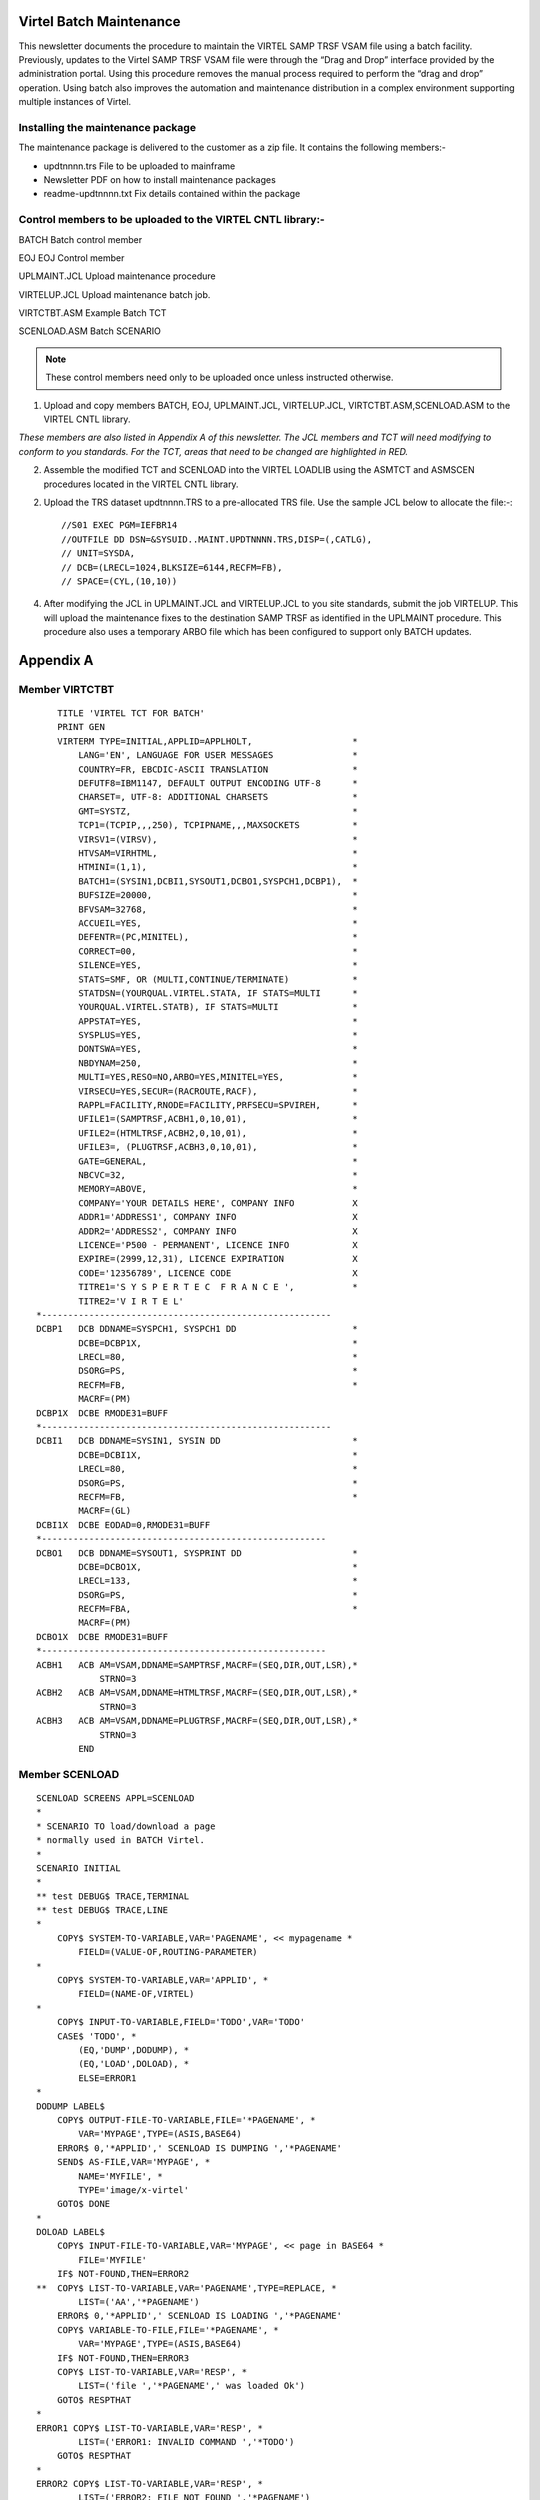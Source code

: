 Virtel Batch Maintenance
========================

This newsletter documents the procedure to maintain the VIRTEL SAMP TRSF VSAM file using a batch facility. Previously, updates to the Virtel SAMP TRSF VSAM file were through the “Drag and Drop” interface provided by the administration portal. Using this procedure removes the manual process required to perform the “drag and drop” operation. Using batch also improves the automation and maintenance distribution in a complex environment supporting multiple instances of Virtel.

Installing the maintenance package
----------------------------------

The maintenance package is delivered to the customer as a zip file. It contains the following members:-

* updtnnnn.trs File to be uploaded to mainframe

* Newsletter PDF on how to install maintenance packages

* readme-updtnnnn.txt Fix details contained within the package

Control members to be uploaded to the VIRTEL CNTL library:-
-----------------------------------------------------------

BATCH Batch control member

EOJ EOJ Control member

UPLMAINT.JCL Upload maintenance procedure

VIRTELUP.JCL Upload maintenance batch job.

VIRTCTBT.ASM Example Batch TCT

SCENLOAD.ASM Batch SCENARIO

.. note::

    These control members need only to be uploaded once unless instructed otherwise.

1. Upload and copy members BATCH, EOJ, UPLMAINT.JCL, VIRTELUP.JCL, VIRTCTBT.ASM,SCENLOAD.ASM to the VIRTEL CNTL library.

*These members are also listed in Appendix A of this newsletter. The JCL members and TCT will need modifying to conform to you standards. For the TCT, areas that need to be changed are highlighted in RED.*

2. Assemble the modified TCT and SCENLOAD into the VIRTEL LOADLIB using the ASMTCT and ASMSCEN procedures located in the VIRTEL CNTL library.

2. Upload the TRS dataset updtnnnn.TRS to a pre-allocated TRS file. Use the sample JCL below to allocate the file:-::

    //S01 EXEC PGM=IEFBR14
    //OUTFILE DD DSN=&SYSUID..MAINT.UPDTNNNN.TRS,DISP=(,CATLG),
    // UNIT=SYSDA,
    // DCB=(LRECL=1024,BLKSIZE=6144,RECFM=FB),
    // SPACE=(CYL,(10,10))

4. After modifying the JCL in UPLMAINT.JCL and VIRTELUP.JCL to you site standards, submit the job VIRTELUP. This will upload the maintenance fixes to the destination SAMP TRSF as identified in the UPLMAINT procedure. This procedure also uses a temporary ARBO file which has been configured to support only BATCH updates.

.. raw:: latex

    \newpage 

Appendix A
==========

Member VIRTCTBT
---------------

::

        TITLE 'VIRTEL TCT FOR BATCH'
        PRINT GEN
        VIRTERM TYPE=INITIAL,APPLID=APPLHOLT,                   *
            LANG='EN', LANGUAGE FOR USER MESSAGES               *
            COUNTRY=FR, EBCDIC-ASCII TRANSLATION                *
            DEFUTF8=IBM1147, DEFAULT OUTPUT ENCODING UTF-8      *
            CHARSET=, UTF-8: ADDITIONAL CHARSETS                *
            GMT=SYSTZ,                                          *
            TCP1=(TCPIP,,,250), TCPIPNAME,,,MAXSOCKETS          *
            VIRSV1=(VIRSV),                                     *
            HTVSAM=VIRHTML,                                     *
            HTMINI=(1,1),                                       *
            BATCH1=(SYSIN1,DCBI1,SYSOUT1,DCBO1,SYSPCH1,DCBP1),  *
            BUFSIZE=20000,                                      *
            BFVSAM=32768,                                       *
            ACCUEIL=YES,                                        *
            DEFENTR=(PC,MINITEL),                               *
            CORRECT=00,                                         *
            SILENCE=YES,                                        *
            STATS=SMF, OR (MULTI,CONTINUE/TERMINATE)            *
            STATDSN=(YOURQUAL.VIRTEL.STATA, IF STATS=MULTI      *
            YOURQUAL.VIRTEL.STATB), IF STATS=MULTI              *
            APPSTAT=YES,                                        *
            SYSPLUS=YES,                                        *
            DONTSWA=YES,                                        *
            NBDYNAM=250,                                        *
            MULTI=YES,RESO=NO,ARBO=YES,MINITEL=YES,             *
            VIRSECU=YES,SECUR=(RACROUTE,RACF),                  *
            RAPPL=FACILITY,RNODE=FACILITY,PRFSECU=SPVIREH,      *
            UFILE1=(SAMPTRSF,ACBH1,0,10,01),                    *
            UFILE2=(HTMLTRSF,ACBH2,0,10,01),                    *
            UFILE3=, (PLUGTRSF,ACBH3,0,10,01),                  *
            GATE=GENERAL,                                       *
            NBCVC=32,                                           *
            MEMORY=ABOVE,                                       *
            COMPANY='YOUR DETAILS HERE', COMPANY INFO           X
            ADDR1='ADDRESS1', COMPANY INFO                      X
            ADDR2='ADDRESS2', COMPANY INFO                      X
            LICENCE='P500 - PERMANENT', LICENCE INFO            X
            EXPIRE=(2999,12,31), LICENCE EXPIRATION             X
            CODE='12356789', LICENCE CODE                       X
            TITRE1='S Y S P E R T E C  F R A N C E ',           *
            TITRE2='V I R T E L'    
    *-------------------------------------------------------   
    DCBP1   DCB DDNAME=SYSPCH1, SYSPCH1 DD                      *
            DCBE=DCBP1X,                                        *
            LRECL=80,                                           *
            DSORG=PS,                                           *
            RECFM=FB,                                           *
            MACRF=(PM)
    DCBP1X  DCBE RMODE31=BUFF
    *-------------------------------------------------------  
    DCBI1   DCB DDNAME=SYSIN1, SYSIN DD                         *
            DCBE=DCBI1X,                                        *
            LRECL=80,                                           *
            DSORG=PS,                                           *
            RECFM=FB,                                           *
            MACRF=(GL)
    DCBI1X  DCBE EODAD=0,RMODE31=BUFF
    *------------------------------------------------------    
    DCBO1   DCB DDNAME=SYSOUT1, SYSPRINT DD                     *
            DCBE=DCBO1X,                                        *
            LRECL=133,                                          *
            DSORG=PS,                                           *
            RECFM=FBA,                                          * 
            MACRF=(PM)
    DCBO1X  DCBE RMODE31=BUFF
    *------------------------------------------------------
    ACBH1   ACB AM=VSAM,DDNAME=SAMPTRSF,MACRF=(SEQ,DIR,OUT,LSR),*
                STRNO=3
    ACBH2   ACB AM=VSAM,DDNAME=HTMLTRSF,MACRF=(SEQ,DIR,OUT,LSR),*
                STRNO=3
    ACBH3   ACB AM=VSAM,DDNAME=PLUGTRSF,MACRF=(SEQ,DIR,OUT,LSR),*
                STRNO=3
            END

.. raw:: latex

    \newpage 

Member SCENLOAD
---------------

::

    SCENLOAD SCREENS APPL=SCENLOAD
    *
    * SCENARIO TO load/download a page
    * normally used in BATCH Virtel.
    *
    SCENARIO INITIAL
    *
    ** test DEBUG$ TRACE,TERMINAL
    ** test DEBUG$ TRACE,LINE
    *
        COPY$ SYSTEM-TO-VARIABLE,VAR='PAGENAME', << mypagename *
            FIELD=(VALUE-OF,ROUTING-PARAMETER)
    *
        COPY$ SYSTEM-TO-VARIABLE,VAR='APPLID', *
            FIELD=(NAME-OF,VIRTEL)
    *
        COPY$ INPUT-TO-VARIABLE,FIELD='TODO',VAR='TODO'
        CASE$ 'TODO', *
            (EQ,'DUMP',DODUMP), *
            (EQ,'LOAD',DOLOAD), *
            ELSE=ERROR1
    *
    DODUMP LABEL$
        COPY$ OUTPUT-FILE-TO-VARIABLE,FILE='*PAGENAME', *
            VAR='MYPAGE',TYPE=(ASIS,BASE64)
        ERROR$ 0,'*APPLID',' SCENLOAD IS DUMPING ','*PAGENAME'
        SEND$ AS-FILE,VAR='MYPAGE', *
            NAME='MYFILE', *
            TYPE='image/x-virtel'
        GOTO$ DONE
    *
    DOLOAD LABEL$
        COPY$ INPUT-FILE-TO-VARIABLE,VAR='MYPAGE', << page in BASE64 *
            FILE='MYFILE'
        IF$ NOT-FOUND,THEN=ERROR2
    **  COPY$ LIST-TO-VARIABLE,VAR='PAGENAME',TYPE=REPLACE, *
            LIST=('AA','*PAGENAME')
        ERROR$ 0,'*APPLID',' SCENLOAD IS LOADING ','*PAGENAME'
        COPY$ VARIABLE-TO-FILE,FILE='*PAGENAME', *
            VAR='MYPAGE',TYPE=(ASIS,BASE64)
        IF$ NOT-FOUND,THEN=ERROR3
        COPY$ LIST-TO-VARIABLE,VAR='RESP', *
            LIST=('file ','*PAGENAME',' was loaded Ok')
        GOTO$ RESPTHAT
    *
    ERROR1 COPY$ LIST-TO-VARIABLE,VAR='RESP', *
            LIST=('ERROR1: INVALID COMMAND ','*TODO')
        GOTO$ RESPTHAT
    *
    ERROR2 COPY$ LIST-TO-VARIABLE,VAR='RESP', *
            LIST=('ERROR2: FILE NOT FOUND ','*PAGENAME')
        GOTO$ RESPTHAT
    ERROR3 COPY$ LIST-TO-VARIABLE,VAR='RESP', *
            LIST=('ERROR3: ERROR LOADING ','*PAGENAME')
        GOTO$ RESPTHAT
    *
    RESPTHAT LABEL$
        ERROR$ 0,'*APPLID',' SCENLOAD RESPONSE IS ','*RESP'
        SEND$ AS-ANSWER,VAR='RESP',TYPE='TEXT'
        GOTO$ DONE
    *
    DONE LABEL$
    ** test DEBUG$ SNAP,TERMINAL
        ACTION$ SERVE-ANOTHER-USER
        SCENARIO END
    *
        SCRNEND
        END
    
.. raw:: latex

    \newpage 

Member EOJ
----------

::

    .EOJ

Member BATCH
------------

::

    *--------------------------------------------------------------*
    * BATCH INTERFACE TRANSACTIONS -                               *
    *--------------------------------------------------------------*
    SUBDIR  ID=W2H-DIR,
            DESC='Pages for WEB2HOST',
            DDNAME=SAMPTRSF,
            KEY=W2H-KEY,
            NAMELEN=64,
            AUTHUP=X,
            AUTHDOWN=X,
            AUTHDEL=X
    SUBDIR ID=DOC-DIR,
            DESC='Pages for WEB2HOST',
            DDNAME=SAMPTRSF,
            KEY=DOC-KEY,
            NAMELEN=64,
            AUTHUP=X,
            AUTHDOWN=X,
            AUTHDEL=X
    LINE ID=BATCH,
            NAME=BATCH,
            DESC='HTTP line for Batch',
            TERMINAL=BT1,
            ENTRY=BATCH,
            TYPE=BATCH1,
            INOUT=1,
            PROTOCOL=VIRHTTP
    TERMINAL ID=BT1LOC00,
            DESC='Batch terminals',
            TYPE=3,
            COMPRESS=2,
            INOUT=3,
            STATS=12,
            REPEAT=0006
    ENTRY ID=BATCH,
            DESC='Batch Entry Point',
            TRANSACT=BT1,
            TIMEOUT=0060,
            ACTION=0,
            EMUL=HTML
    TRANSACT ID=BT1-00,
            DESC='HTML Pages',
            NAME=PUBLIC,
            APPL=W2H-DIR,
            TYPE=4,
            STARTUP=1,
            TERMINAL=BT
    TRANSACT ID=BT1-02,
            DESC='HTML Pages',
            NAME=DYN,
            APPL=DYN-DIR,
            TYPE=4,
            STARTUP=1,
            TERMINAL=BT
    TRANSACT ID=BT1-03,
            DESC='Scenario upload/download',
            NAME=LOADER,
            APPL=$NONE$,
            TYPE=2,
            TERMINAL=BT,
            STARTUP=1,
            TIOASTA=&/S,
            EXITSTA=SCENLOAD
    TRANSACT ID=BT1-04,
            DESC='SAMP Pages',
            NAME=W2H,
            APPL=W2H-DIR,
            TYPE=4,
            STARTUP=1,
            TERMINAL=BT
    TRANSACT ID=BT1-05,
            DESC='DOC Pages',
            NAME=DOC,
            APPL=DOC-DIR,
            TYPE=4,
            STARTUP=1,
            TERMINAL=BT
    TRANSACT ID=BT1-72,
            DESC='Directory upload',
            NAME=uplw2h,
            APPL=VIR0041C,
            TYPE=2,
            TERMINAL=BT,
            LOGMSG=W2H-DIR,
            STARTUP=2